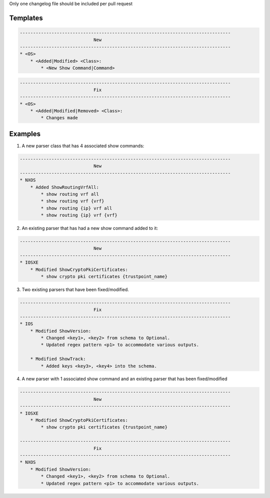 Only one changelog file should be included per pull request

Templates
=========

.. code-block::

    --------------------------------------------------------------------------------
                                New
    --------------------------------------------------------------------------------
    * <OS>
        * <Added|Modified> <Class>:
            * <New Show Command|Command>

.. code-block::

    --------------------------------------------------------------------------------
                                Fix
    --------------------------------------------------------------------------------
    * <OS>
        * <Added|Modified|Removed> <Class>:
            * Changes made


Examples
========

1. A new parser class that has 4 associated show commands:

.. code-block::

    --------------------------------------------------------------------------------
                                New
    --------------------------------------------------------------------------------
    * NXOS
        * Added ShowRoutingVrfAll:
            * show routing vrf all
            * show routing vrf {vrf}
            * show routing {ip} vrf all
            * show routing {ip} vrf {vrf}
            

2. An existing parser that has had a new show command added to it: 

.. code-block::

    --------------------------------------------------------------------------------
                                New
    --------------------------------------------------------------------------------
    * IOSXE
        * Modified ShowCryptoPkiCertificates:
            * show crypto pki certificates {trustpoint_name}

3. Two existing parsers that have been fixed/modified. 

.. code-block::

    --------------------------------------------------------------------------------
                                Fix
    --------------------------------------------------------------------------------
    * IOS
        * Modified ShowVersion:
            * Changed <key1>, <key2> from schema to Optional.
            * Updated regex pattern <p1> to accommodate various outputs.
            
        * Modified ShowTrack:
            * Added keys <key3>, <key4> into the schema.

4. A new parser with 1 associated show command and an existing parser that has been fixed/modified

.. code-block::
            
    --------------------------------------------------------------------------------
                                New
    --------------------------------------------------------------------------------
    * IOSXE
        * Modified ShowCryptoPkiCertificates:
            * show crypto pki certificates {trustpoint_name}
    
    --------------------------------------------------------------------------------
                                Fix
    --------------------------------------------------------------------------------
    * NXOS
        * Modified ShowVersion:
            * Changed <key1>, <key2> from schema to Optional.
            * Updated regex pattern <p1> to accommodate various outputs.

